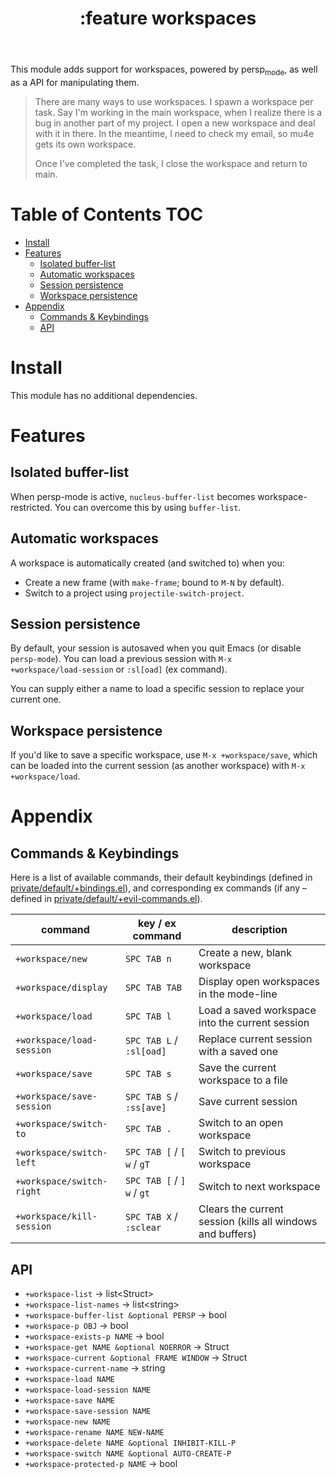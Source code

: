 #+TITLE: :feature workspaces

This module adds support for workspaces, powered by persp_mode, as well as a API
for manipulating them.

#+begin_quote
There are many ways to use workspaces. I spawn a workspace per task. Say I'm
working in the main workspace, when I realize there is a bug in another part of
my project. I open a new workspace and deal with it in there. In the meantime, I
need to check my email, so mu4e gets its own workspace.

Once I've completed the task, I close the workspace and return to main.
#+end_quote

* Table of Contents :TOC:
- [[#install][Install]]
- [[#features][Features]]
  - [[#isolated-buffer-list][Isolated buffer-list]]
  - [[#automatic-workspaces][Automatic workspaces]]
  - [[#session-persistence][Session persistence]]
  - [[#workspace-persistence][Workspace persistence]]
- [[#appendix][Appendix]]
  - [[#commands--keybindings][Commands & Keybindings]]
  - [[#api][API]]

* Install
This module has no additional dependencies.

* Features
** Isolated buffer-list
When persp-mode is active, ~nucleus-buffer-list~ becomes workspace-restricted. You
can overcome this by using ~buffer-list~.

** Automatic workspaces
A workspace is automatically created (and switched to) when you:

+ Create a new frame (with =make-frame=; bound to =M-N= by default).
+ Switch to a project using ~projectile-switch-project~.

** Session persistence
By default, your session is autosaved when you quit Emacs (or disable
~persp-mode~). You can load a previous session with ~M-x
+workspace/load-session~ or ~:sl[oad]~ (ex command).

You can supply either a name to load a specific session to replace your current
one.

** Workspace persistence
If you'd like to save a specific workspace, use ~M-x +workspace/save~, which can
be loaded into the current session (as another workspace) with ~M-x
+workspace/load~.

* Appendix
** Commands & Keybindings
Here is a list of available commands, their default keybindings (defined in
[[../../private/default/+bindings.el][private/default/+bindings.el]]), and corresponding ex commands (if any -- defined
in [[../../private/default/+evil-commands.el][private/default/+evil-commands.el]]).

| command                   | key / ex command           | description                                                |
|---------------------------+----------------------------+------------------------------------------------------------|
| ~+workspace/new~          | =SPC TAB n=                | Create a new, blank workspace                              |
| ~+workspace/display~      | =SPC TAB TAB=              | Display open workspaces in the mode-line                   |
| ~+workspace/load~         | =SPC TAB l=                | Load a saved workspace into the current session            |
| ~+workspace/load-session~ | =SPC TAB L= / =:sl[oad]=   | Replace current session with a saved one                   |
| ~+workspace/save~         | =SPC TAB s=                | Save the current workspace to a file                       |
| ~+workspace/save-session~ | =SPC TAB S= / =:ss[ave]=   | Save current session                                       |
| ~+workspace/switch-to~    | =SPC TAB .=                | Switch to an open workspace                                |
| ~+workspace/switch-left~  | =SPC TAB [= / =[ w= / =gT= | Switch to previous workspace                               |
| ~+workspace/switch-right~ | =SPC TAB [= / =] w= / =gt= | Switch to next workspace                                   |
| ~+workspace/kill-session~ | =SPC TAB X= / =:sclear=    | Clears the current session (kills all windows and buffers) |

** API
+ ~+workspace-list~ -> list<Struct>
+ ~+workspace-list-names~ -> list<string>
+ ~+workspace-buffer-list &optional PERSP~ -> bool
+ ~+workspace-p OBJ~ -> bool
+ ~+workspace-exists-p NAME~ -> bool
+ ~+workspace-get NAME &optional NOERROR~ -> Struct
+ ~+workspace-current &optional FRAME WINDOW~ -> Struct
+ ~+workspace-current-name~ -> string
+ ~+workspace-load NAME~
+ ~+workspace-load-session NAME~
+ ~+workspace-save NAME~
+ ~+workspace-save-session NAME~
+ ~+workspace-new NAME~
+ ~+workspace-rename NAME NEW-NAME~
+ ~+workspace-delete NAME &optional INHIBIT-KILL-P~
+ ~+workspace-switch NAME &optional AUTO-CREATE-P~
+ ~+workspace-protected-p NAME~ -> bool
